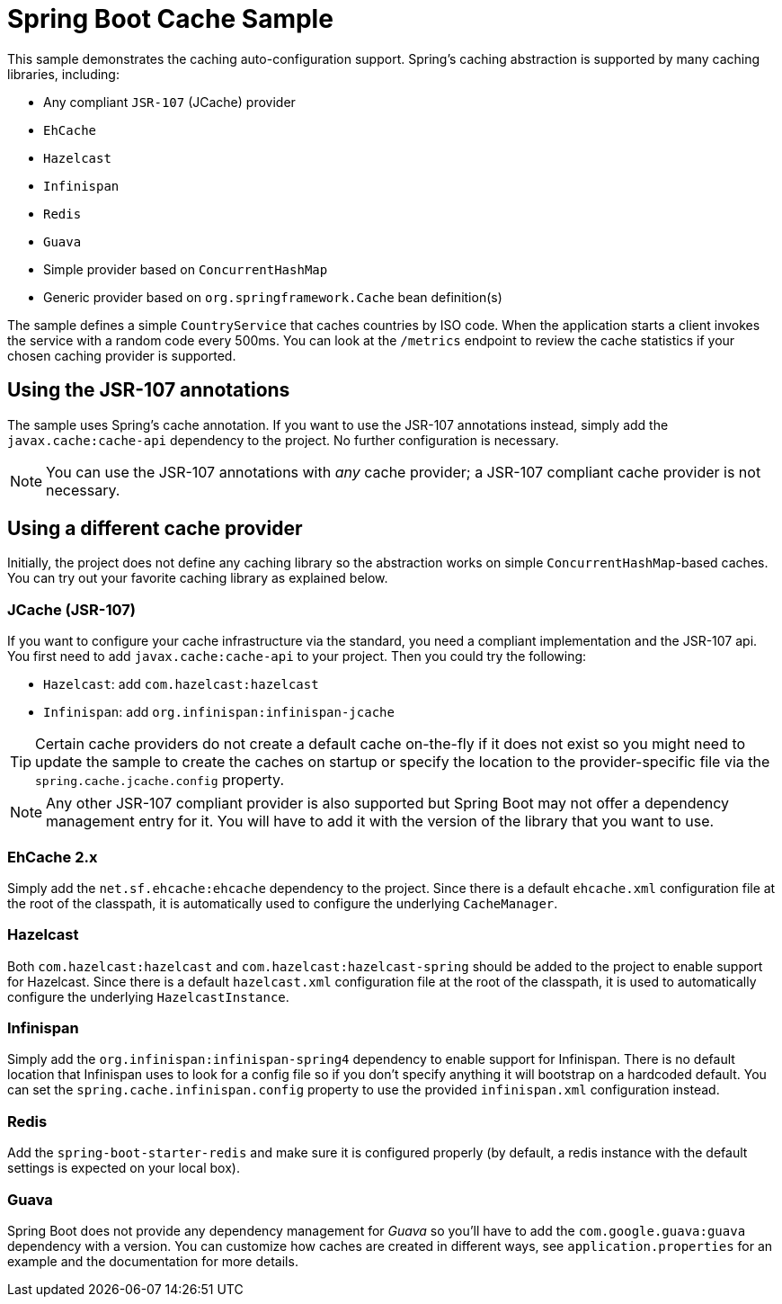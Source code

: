= Spring Boot Cache Sample

This sample demonstrates the caching auto-configuration support. Spring's caching
abstraction is supported by many caching libraries, including:

* Any compliant `JSR-107` (JCache) provider
* `EhCache`
* `Hazelcast`
* `Infinispan`
* `Redis`
* `Guava`
* Simple provider based on `ConcurrentHashMap`
* Generic provider based on `org.springframework.Cache` bean definition(s)

The sample defines a simple `CountryService` that caches countries by ISO code. When
the application starts a client invokes the service with a random code every 500ms. You
can look at the `/metrics` endpoint to review the cache statistics if your chosen
caching provider is supported.



== Using the JSR-107 annotations
The sample uses Spring's cache annotation. If you want to use the JSR-107 annotations
instead, simply add the `javax.cache:cache-api` dependency to the project. No further
configuration is necessary.

NOTE: You can use the JSR-107 annotations with _any_ cache provider; a JSR-107 compliant
cache provider is not necessary.



== Using a different cache provider
Initially, the project does not define any caching library so the abstraction works
on simple `ConcurrentHashMap`-based caches. You can try out your favorite caching library
as explained below.



=== JCache (JSR-107)
If you want to configure your cache infrastructure via the standard, you need a compliant
implementation and the JSR-107 api. You first need to add `javax.cache:cache-api` to your
project. Then you could try the following:

* `Hazelcast`: add `com.hazelcast:hazelcast`
* `Infinispan`: add `org.infinispan:infinispan-jcache`

TIP: Certain cache providers do not create a default cache on-the-fly if it does not exist
so you might need to update the sample to create the caches on startup or specify the
location to the provider-specific file via the `spring.cache.jcache.config` property.

NOTE: Any other JSR-107 compliant provider is also supported but Spring Boot may not
offer a dependency management entry for it. You will have to add it with the version
of the library that you want to use.




=== EhCache 2.x
Simply add the `net.sf.ehcache:ehcache` dependency to the project. Since there is a
default `ehcache.xml` configuration file at the root of the classpath, it is automatically
used to configure the underlying `CacheManager`.



=== Hazelcast
Both `com.hazelcast:hazelcast` and `com.hazelcast:hazelcast-spring` should be added to
the project to enable support for Hazelcast.  Since there is a default `hazelcast.xml`
configuration file at the root of the classpath, it is used to automatically configure
the underlying `HazelcastInstance`.



=== Infinispan
Simply add the `org.infinispan:infinispan-spring4` dependency to enable support for
Infinispan. There is no default location that Infinispan uses to look for a config
file so if you don't specify anything it will bootstrap on a hardcoded default. You
can set the `spring.cache.infinispan.config` property to use the provided
`infinispan.xml` configuration instead.



=== Redis
Add the `spring-boot-starter-redis` and make sure it is configured properly (by default,
a redis instance with the default settings is expected on your local box).



=== Guava
Spring Boot does not provide any dependency management for _Guava_ so you'll have to add
the `com.google.guava:guava` dependency with a version. You can customize how caches are
created in different ways, see `application.properties` for an example and the
documentation for more details.
